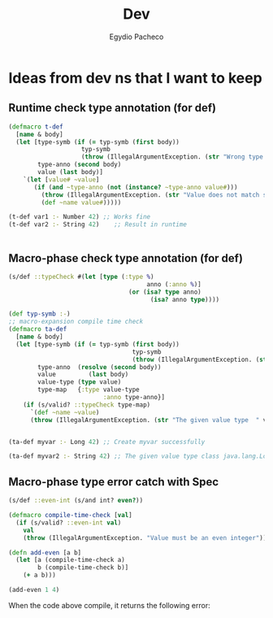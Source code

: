 #+TITLE: Dev
#+AUTHOR: Egydio Pacheco


* Ideas from dev ns that I want to keep

** Runtime check type annotation (for def)
#+begin_src clojure
(defmacro t-def
  [name & body]
  (let [type-symb (if (= typ-symb (first body))
                    typ-symb
                    (throw (IllegalArgumentException. (str "Wrong type annotation symbol."))))
        type-anno (second body)
        value (last body)]
    `(let [value# ~value]
       (if (and ~type-anno (not (instance? ~type-anno value#)))
         (throw (IllegalArgumentException. (str "Value does not match specified type: " value# " is not of type " ~type-anno)))
         (def ~name value#)))))

(t-def var1 :- Number 42) ;; Works fine
(t-def var2 :- String 42)    ;; Result in runtime
#+end_src

|
** Macro-phase check type annotation (for def)
#+begin_src clojure
(s/def ::typeCheck #(let [type (:type %)
                                      anno (:anno %)]
                                 (or (isa? type anno)
                                       (isa? anno type))))

(def typ-symb :-)
;; macro-expansion compile time check
(defmacro ta-def
  [name & body]
  (let [type-symb (if (= typ-symb (first body))
                                  typ-symb
                                  (throw (IllegalArgumentException. (str "Wrong type annotation symbol."))))
        type-anno  (resolve (second body))
        value         (last body)
        value-type (type value)
        type-map   {:type value-type
                          :anno type-anno}]
    (if (s/valid? ::typeCheck type-map)
      `(def ~name ~value)
      (throw (IllegalArgumentException. (str "The given value type  " value-type " do not match the type annotation " type-anno))))))


(ta-def myvar :- Long 42) ;; Create myvar successfully

(ta-def myvar2 :- String 42) ;; The given value type class java.lang.Long do not match the type annotation class java.lang.String
#+end_src

** Macro-phase type error catch with Spec
#+begin_src clojure
(s/def ::even-int (s/and int? even?))

(defmacro compile-time-check [val]
  (if (s/valid? ::even-int val)
    val
    (throw (IllegalArgumentException. "Value must be an even integer"))))

(defn add-even [a b]
  (let [a (compile-time-check a)
        b (compile-time-check b)]
    (+ a b)))

(add-even 1 4)
#+end_src

When the code above compile, it returns the following error:
#+begin_comment
clojure.lang.Compiler$CompilerException
   Error compiling dev/dev.clj at (13:11)
   #:clojure.error{:phase :macro-syntax-check,
                   :line 13,
                   :column 11,
                   :source "/Users/egydioneto/Documents/natto/dev/dev.clj",
                   :symbol compile-time-check}
#+end_comment
